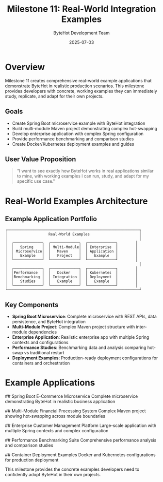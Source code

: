 #+TITLE: Milestone 11: Real-World Integration Examples
#+AUTHOR: ByteHot Development Team  
#+DATE: 2025-07-03

* Overview

Milestone 11 creates comprehensive real-world example applications that demonstrate ByteHot in realistic production scenarios. This milestone provides developers with concrete, working examples they can immediately study, replicate, and adapt for their own projects.

** Goals

- Create Spring Boot microservice example with ByteHot integration
- Build multi-module Maven project demonstrating complex hot-swapping
- Develop enterprise application with complex Spring configuration
- Provide performance benchmarking and comparison studies
- Create Docker/Kubernetes deployment examples and guides

** User Value Proposition

#+BEGIN_QUOTE
"I want to see exactly how ByteHot works in real applications similar to mine, with working examples I can run, study, and adapt for my specific use case."
#+END_QUOTE

* Real-World Examples Architecture

** Example Application Portfolio

#+BEGIN_SRC
┌─────────────────────────────────────────────────────────────┐
│                   Real-World Examples                       │
│                                                             │
│  ┌─────────────┐  ┌─────────────┐  ┌─────────────┐        │
│  │   Spring    │  │ Multi-Module│  │ Enterprise  │        │
│  │ Microservice│  │   Maven     │  │ Application │        │
│  │   Example   │  │   Project   │  │   Example   │        │
│  └─────────────┘  └─────────────┘  └─────────────┘        │
│                                                             │
│  ┌─────────────┐  ┌─────────────┐  ┌─────────────┐        │
│  │Performance  │  │   Docker    │  │ Kubernetes  │        │
│  │Benchmarking │  │ Integration │  │ Deployment  │        │
│  │   Studies   │  │   Example   │  │   Example   │        │
│  └─────────────┘  └─────────────┘  └─────────────┘        │
└─────────────────────────────────────────────────────────────┘
#+END_SRC

** Key Components

- *Spring Boot Microservice*: Complete microservice with REST APIs, data persistence, and ByteHot integration
- *Multi-Module Project*: Complex Maven project structure with inter-module dependencies
- *Enterprise Application*: Realistic enterprise app with multiple Spring contexts and configurations
- *Performance Studies*: Benchmarking data and analysis comparing hot-swap vs traditional restart
- *Deployment Examples*: Production-ready deployment configurations for containers and orchestration

* Example Applications

## Spring Boot E-Commerce Microservice
Complete microservice demonstrating ByteHot in realistic business application

## Multi-Module Financial Processing System  
Complex Maven project showing hot-swapping across module boundaries

## Enterprise Customer Management Platform
Large-scale application with multiple Spring contexts and complex configuration

## Performance Benchmarking Suite
Comprehensive performance analysis and comparison studies

## Container Deployment Examples
Docker and Kubernetes configurations for production deployment

This milestone provides the concrete examples developers need to confidently adopt ByteHot in their own projects.